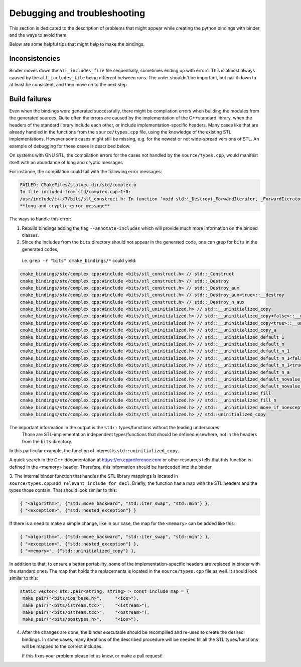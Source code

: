 Debugging and troubleshooting 
##########

This section is dedicated to the description of problems that 
might appear while creating the python bindings with binder and the ways to avoid them.

Below are some helpful tips that might help to make the bindings.


---------------
Inconsistencies
---------------

Binder moves down the ``all_includes_file`` file sequentially, sometimes ending up with errors.  
This is almost always caused by the ``all_includes_file`` being
different between runs.  The order shouldn't be important, but nail it down to at least be
consistent, and then move on to the next step.

--------------
Build failures
--------------

Even when the bindings were generated successfully,  there might be compilation errors when building the modules from the generated sources.
Quite often  the errors are caused by the implementation of the С++standard library, when the headers of the standard library 
include each other, or include implementation-specific headers. 
Many cases like that are already handled in the functions from the ``source/types.cpp`` file, 
using the knowledge of the existing STL implementations.
However some cases might still be missing, e.g. for the newest or not wide-spread versions of STL. 
An example of debugging for these cases is described below.


On systems with GNU STL, the compilation errors for the cases not handled by the ``source/types.cpp``,
would manifest itself with an abundance of long and cryptic messages

For instance, the compilation could fail with the following error messages:

.. code-block:: console

    FAILED: CMakeFiles/statvec.dir/std/complex.o 
    In file included from std/complex.cpp:1:0:
    /usr/include/c++/7/bits/stl_construct.h: In function ‘void std::_Destroy(_ForwardIterator, _ForwardIterator)’:
    **long and cryptic error message**

The ways to handle this error:

1.  Rebuild bindings adding the flag ``--annotate-includes`` which will provide much
    more information on the binded classes.

2.  Since the includes from the ``bits`` directory should not appear in the generated code,  one can grep for ``bits`` in the generated codes, 
   i.e. ``grep -r "bits" cmake_bindings/*`` could yield:

.. code-block:: console

    cmake_bindings/std/complex.cpp:#include <bits/stl_construct.h> // std::_Construct
    cmake_bindings/std/complex.cpp:#include <bits/stl_construct.h> // std::_Destroy
    cmake_bindings/std/complex.cpp:#include <bits/stl_construct.h> // std::_Destroy_aux
    cmake_bindings/std/complex.cpp:#include <bits/stl_construct.h> // std::_Destroy_aux<true>::__destroy
    cmake_bindings/std/complex.cpp:#include <bits/stl_construct.h> // std::_Destroy_n_aux
    cmake_bindings/std/complex.cpp:#include <bits/stl_uninitialized.h> // std::__uninitialized_copy
    cmake_bindings/std/complex.cpp:#include <bits/stl_uninitialized.h> // std::__uninitialized_copy<false>::__uninit_copy
    cmake_bindings/std/complex.cpp:#include <bits/stl_uninitialized.h> // std::__uninitialized_copy<true>::__uninit_copy
    cmake_bindings/std/complex.cpp:#include <bits/stl_uninitialized.h> // std::__uninitialized_copy_a
    cmake_bindings/std/complex.cpp:#include <bits/stl_uninitialized.h> // std::__uninitialized_default_1
    cmake_bindings/std/complex.cpp:#include <bits/stl_uninitialized.h> // std::__uninitialized_default_n
    cmake_bindings/std/complex.cpp:#include <bits/stl_uninitialized.h> // std::__uninitialized_default_n_1
    cmake_bindings/std/complex.cpp:#include <bits/stl_uninitialized.h> // std::__uninitialized_default_n_1<false>::__uninit_default_n
    cmake_bindings/std/complex.cpp:#include <bits/stl_uninitialized.h> // std::__uninitialized_default_n_1<true>::__uninit_default_n
    cmake_bindings/std/complex.cpp:#include <bits/stl_uninitialized.h> // std::__uninitialized_default_n_a
    cmake_bindings/std/complex.cpp:#include <bits/stl_uninitialized.h> // std::__uninitialized_default_novalue_1
    cmake_bindings/std/complex.cpp:#include <bits/stl_uninitialized.h> // std::__uninitialized_default_novalue_n_1
    cmake_bindings/std/complex.cpp:#include <bits/stl_uninitialized.h> // std::__uninitialized_fill
    cmake_bindings/std/complex.cpp:#include <bits/stl_uninitialized.h> // std::__uninitialized_fill_n
    cmake_bindings/std/complex.cpp:#include <bits/stl_uninitialized.h> // std::__uninitialized_move_if_noexcept_a
    cmake_bindings/std/complex.cpp:#include <bits/stl_uninitialized.h> // std::uninitialized_copy
  
The important information in the output is the ``std::`` types/functions without the leading underscores.
 Those are STL-implementation independent types/functions that should be defined elsewhere, not in the headers from the ``bits`` directory.
In this particular example, the function of interest is ``std::uninitialized_copy``.  

A quick search in the C++ documentation at https://en.cppreference.com or other resources tells that this function is defined in the <memory> header.
Therefore, this information should be hardcoded into the binder.


3.  The internal binder function that handles the STL library mappings is located in ``source/types.cpp``:``add_relevant_include_for_decl``.  
Briefly, the function has a map with the STL headers and the types those contain. That should look similar to this:

.. code-block:: python

    { "<algorithm>", {"std::move_backward", "std::iter_swap", "std::min"} },
    { "<exception>", {"std::nested_exception"} }


If there is a need to make a simple change, like in our case,  the map for the ``<memory>`` can be added like this:

.. code-block:: python

    { "<algorithm>", {"std::move_backward", "std::iter_swap", "std::min"} },
    { "<exception>", {"std::nested_exception"} },
    { "<memory>", {"std::uninitialized_copy"} },


In addition to that, to ensure a better portability, some of the implementation-specific headers are replaced in binder with the standard ones.
The map that holds the replacements is located in the ``source/types.cpp`` file as well. It should look similar to this:

.. code-block:: python

       static vector< std::pair<string, string> > const include_map = {
        make_pair("<bits/ios_base.h>",     "<ios>"),
        make_pair("<bits/istream.tcc>",    "<istream>"),
        make_pair("<bits/ostream.tcc>",    "<ostream>"),
        make_pair("<bits/postypes.h>",     "<ios>"),


4.  After the changes are done, the binder executable should be recompilled and re-used to create the desired bindings. 
    In some cases, many iterations of the described procedure will be needed till all the STL types/functions will be mapped to the correct includes. 
    
    If this fixes your problem please let us know, or make a pull request!
    